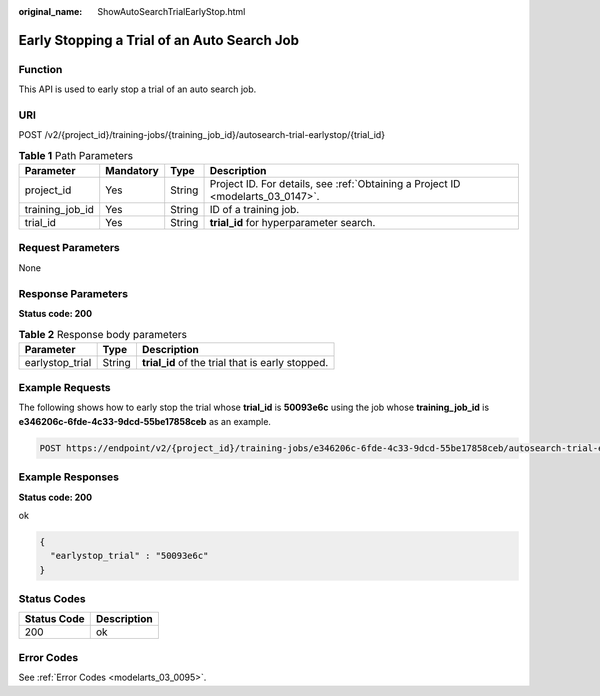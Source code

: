 :original_name: ShowAutoSearchTrialEarlyStop.html

.. _ShowAutoSearchTrialEarlyStop:

Early Stopping a Trial of an Auto Search Job
============================================

Function
--------

This API is used to early stop a trial of an auto search job.

URI
---

POST /v2/{project_id}/training-jobs/{training_job_id}/autosearch-trial-earlystop/{trial_id}

.. table:: **Table 1** Path Parameters

   +-----------------+-----------+--------+---------------------------------------------------------------------------------+
   | Parameter       | Mandatory | Type   | Description                                                                     |
   +=================+===========+========+=================================================================================+
   | project_id      | Yes       | String | Project ID. For details, see :ref:`Obtaining a Project ID <modelarts_03_0147>`. |
   +-----------------+-----------+--------+---------------------------------------------------------------------------------+
   | training_job_id | Yes       | String | ID of a training job.                                                           |
   +-----------------+-----------+--------+---------------------------------------------------------------------------------+
   | trial_id        | Yes       | String | **trial_id** for hyperparameter search.                                         |
   +-----------------+-----------+--------+---------------------------------------------------------------------------------+

Request Parameters
------------------

None

Response Parameters
-------------------

**Status code: 200**

.. table:: **Table 2** Response body parameters

   =============== ====== ================================================
   Parameter       Type   Description
   =============== ====== ================================================
   earlystop_trial String **trial_id** of the trial that is early stopped.
   =============== ====== ================================================

Example Requests
----------------

The following shows how to early stop the trial whose **trial_id** is **50093e6c** using the job whose **training_job_id** is **e346206c-6fde-4c33-9dcd-55be17858ceb** as an example.

.. code-block:: text

   POST https://endpoint/v2/{project_id}/training-jobs/e346206c-6fde-4c33-9dcd-55be17858ceb/autosearch-trial-earlystop/50093e6c

Example Responses
-----------------

**Status code: 200**

ok

.. code-block::

   {
     "earlystop_trial" : "50093e6c"
   }

Status Codes
------------

=========== ===========
Status Code Description
=========== ===========
200         ok
=========== ===========

Error Codes
-----------

See :ref:`Error Codes <modelarts_03_0095>`.
